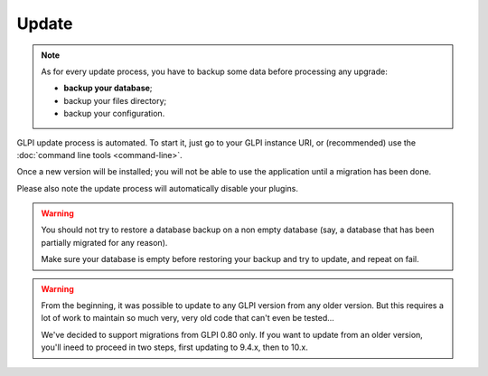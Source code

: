 Update
======

.. note::

   As for every update process, you have to backup some data before processing any upgrade:

   * **backup your database**;
   * backup your files directory;
   * backup your configuration.

GLPI update process is automated. To start it, just go to your GLPI instance URI, or (recommended) use the :doc:`command line tools <command-line>`.

Once a new version will be installed; you will not be able to use the application until a migration has been done.

Please also note the update process will automatically disable your plugins.

.. warning::

    You should not try to restore a database backup on a non empty database (say, a database that has been partially migrated for any reason).

    Make sure your database is empty before restoring your backup and try to update, and repeat on fail.

.. warning::

   .. versionchanged: 10.0.0

   From the beginning, it was possible to update to any GLPI version from any older version. But this requires a lot of work to maintain so much very, very old code that can't even be tested...

   We've decided to support migrations from GLPI 0.80 only. If you want to update from an older version, you'll ineed to proceed in two steps, first updating to 9.4.x, then to 10.x.
